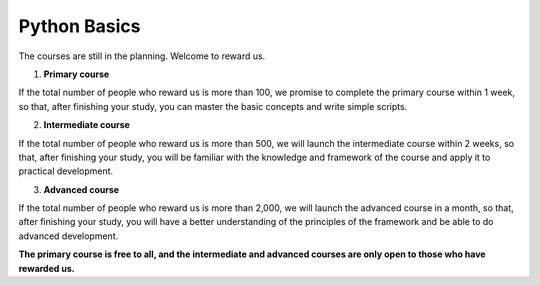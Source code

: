 Python Basics
=======================
The courses are still in the planning. Welcome to reward us. 

1. **Primary course**

If the total number of people who reward us is more than 100, we promise to complete the primary course within 1 week, so that, after finishing your study, you can master the basic concepts and write simple scripts. 

2. **Intermediate course**

If the total number of people who reward us is more than 500, we will launch the intermediate course within 2 weeks, so that, after finishing your study, you will be familiar with the knowledge and framework of the course and apply it to practical development.

3. **Advanced course**

If the total number of people who reward us is more than 2,000, we will launch the advanced course in a month, so that, after finishing your study, you will have a better understanding of the principles of the framework and be able to do advanced development.


**The primary course is free to all, and the intermediate and advanced courses are only open to those who have rewarded us.**

